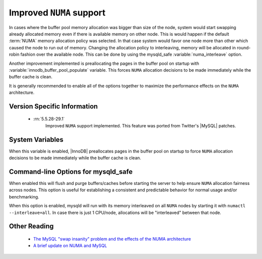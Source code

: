.. _innodb_numa_support:

===========================
 Improved ``NUMA`` support
===========================

In cases where the buffer pool memory allocation was bigger than size of the node, system would start swapping already allocated memory even if there is available memory on other node. This is would happen if the default :term:`NUMA` memory allocation policy was selected. In that case system would favor one node more than other which caused the node to run out of memory. Changing the allocation policy to interleaving, memory will be allocated in round-robin fashion over the available node. This can be done by using the mysqld_safe :variable:`numa_interleave` option.

Another improvement implemented is preallocating the pages in the buffer pool on startup with :variable:`innodb_buffer_pool_populate` variable. This forces ``NUMA`` allocation decisions to be made immediately while the buffer cache is clean.

It is generally recommended to enable all of the options together to maximize the performance effects on the ``NUMA`` architecture.

Version Specific Information
============================

 * :rn:`5.5.28-29.1`
    Improved ``NUMA`` support implemented. This feature was ported from Twitter's |MySQL| patches.

System Variables
================

.. variable:: innodb_buffer_pool_populate

     :cli: Yes
     :conf: Yes
     :location: mysqld
     :scope: Global
     :dyn: No
     :vartype: Boolean
     :default: 0
     :range: 0/1

When this variable is enabled, |InnoDB| preallocates pages in the buffer pool on startup to force ``NUMA`` allocation decisions to be made immediately while the buffer cache is clean.

Command-line Options for mysqld_safe
====================================

.. variable:: flush_caches

     :cli: Yes
     :conf: Yes
     :location: mysqld_safe
     :dyn: No
     :vartype: Boolean
     :default: 0
     :range: 0/1

When enabled this will flush and purge buffers/caches before starting the server to help ensure ``NUMA`` allocation fairness across nodes. This option is useful for establishing a consistent and predictable behavior for normal usage and/or benchmarking.

.. variable:: numa_interleave

     :cli: Yes
     :conf: Yes
     :location: mysqld_safe
     :dyn: No
     :vartype: Boolean
     :default: 0
     :range: 0/1

When this option is enabled, mysqld will run with its memory interleaved on all ``NUMA`` nodes by starting it with ``numactl --interleave=all``. In case there is just 1 CPU/node, allocations will be "interleaved" between that node.

Other Reading
=============

 * `The MySQL "swap insanity" problem and the effects of the NUMA architecture <http://blog.jcole.us/2010/09/28/mysql-swap-insanity-and-the-numa-architecture/>`_
 * `A brief update on NUMA and MySQL <http://blog.jcole.us/2012/04/16/a-brief-update-on-numa-and-mysql/>`_
